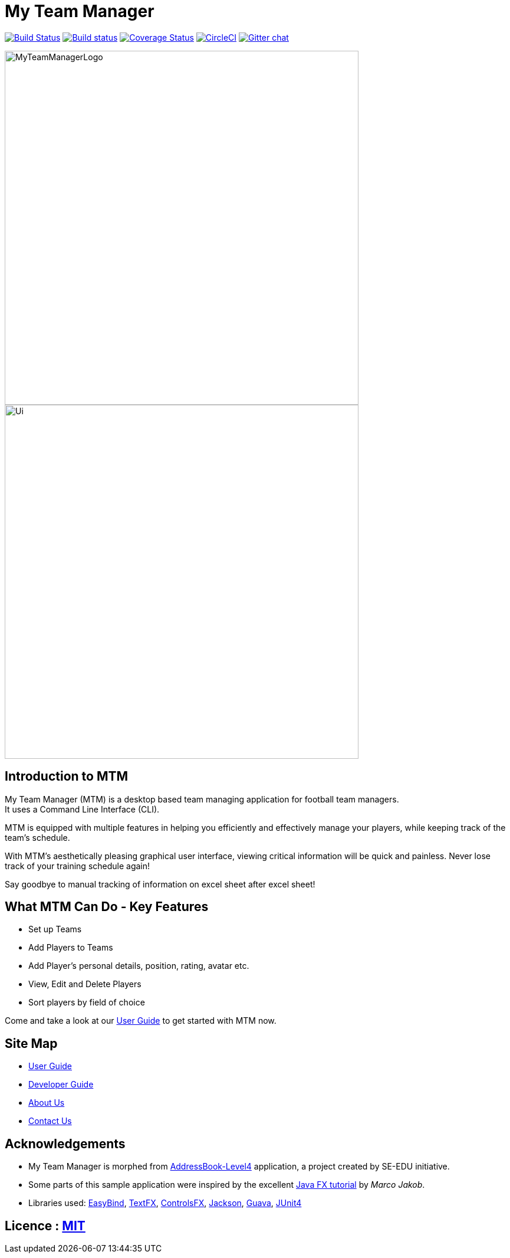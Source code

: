 = My Team Manager
ifdef::env-github,env-browser[:relfileprefix: docs/]

https://travis-ci.org/CS2103JAN2018-F14-B1/main[image:https://travis-ci.org/CS2103JAN2018-F14-B1/main.svg?branch=master[Build Status]]
https://ci.appveyor.com/project/lithiumlkid/main/branch/master[image:https://ci.appveyor.com/api/projects/status/2itvfqp2b8xnaqqn/branch/master?svg=true[Build status]]
https://coveralls.io/github/CS2103JAN2018-F14-B1/main?branch=master[image:https://coveralls.io/repos/github/CS2103JAN2018-F14-B1/main/badge.svg?branch=master[Coverage Status]]
image:https://circleci.com/gh/CS2103JAN2018-F14-B1/main.svg?style=svg["CircleCI", link="https://circleci.com/gh/CS2103JAN2018-F14-B1/main"]
https://gitter.im/se-edu/Lobby[image:https://badges.gitter.im/se-edu/Lobby.svg[Gitter chat]]

ifdef::env-github[]
image::docs/images/MyTeamManagerLogo.png[width="100", align="center"]
endif::[]

ifndef::env-github[]
image::images/MyTeamManagerLogo.png[width="600", align="center"]
endif::[]

ifdef::env-github[]
image::docs/images/Ui.png[width="600", align="center"]
endif::[]

ifndef::env-github[]
image::images/Ui.png[width="600", align="center"]
endif::[]

== Introduction to MTM
My Team Manager (MTM) is a desktop based team managing application for football team managers. +
It uses a Command Line Interface (CLI).

MTM is equipped with multiple features in helping you efficiently
and effectively manage your players, while keeping track of the team's schedule. +

With MTM's aesthetically pleasing graphical user interface, viewing critical information will be quick and painless.
Never lose track of your training schedule again! +

Say goodbye to manual tracking of information on excel sheet after excel sheet!

== What MTM Can Do - Key Features

* Set up Teams
* Add Players to Teams
* Add Player's personal details, position, rating, avatar etc.
* View, Edit and Delete Players
* Sort players by field of choice

Come and take a look at our <<UserGuide#, User Guide>> to get started with MTM now.

== Site Map

* <<UserGuide#, User Guide>>
* <<DeveloperGuide#, Developer Guide>>
* <<AboutUs#, About Us>>
* <<ContactUs#, Contact Us>>

== Acknowledgements

* My Team Manager is morphed from https://github.com/se-edu/addressbook-level4[AddressBook-Level4] application, a project created by SE-EDU initiative.
* Some parts of this sample application were inspired by the excellent http://code.makery.ch/library/javafx-8-tutorial/[Java FX tutorial] by
_Marco Jakob_.
* Libraries used: https://github.com/TomasMikula/EasyBind[EasyBind], https://github.com/TestFX/TestFX[TextFX], https://bitbucket.org/controlsfx/controlsfx/[ControlsFX], https://github.com/FasterXML/jackson[Jackson], https://github.com/google/guava[Guava], https://github.com/junit-team/junit4[JUnit4]

== Licence : link:LICENSE[MIT]
